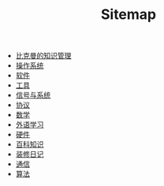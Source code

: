 #+TITLE: Sitemap

- [[file:index.org][比克曼的知识管理]]
- [[file:os.org][操作系统]]
- [[file:software.org][软件]]
- [[file:tool.org][工具]]
- [[file:signal.org][信号与系统]]
- [[file:protocol.org][协议]]
- [[file:math.org][数学]]
- [[file:language.org][外语学习]]
- [[file:hardware.org][硬件]]
- [[file:encyclopedia.org][百科知识]]
- [[file:decoration.org][装修日记]]
- [[file:communication.org][通信]]
- [[file:algorithm.org][算法]]
